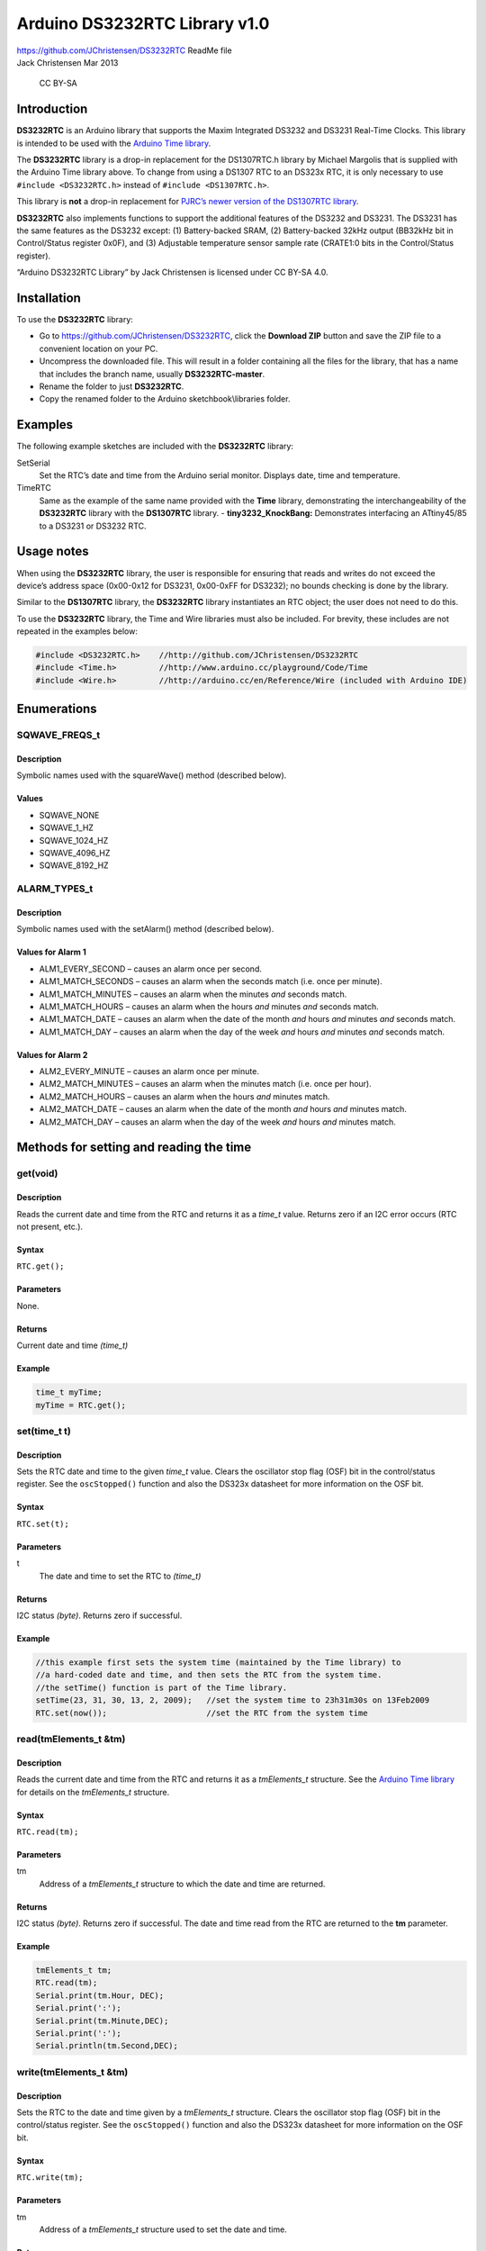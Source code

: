 Arduino DS3232RTC Library v1.0
==============================

| https://github.com/JChristensen/DS3232RTC ReadMe file
| Jack Christensen Mar 2013

.. figure:: http://mirrors.creativecommons.org/presskit/buttons/80x15/png/by-sa.png
   :alt: CC BY-SA

   CC BY-SA

Introduction
------------

**DS3232RTC** is an Arduino library that supports the Maxim Integrated
DS3232 and DS3231 Real-Time Clocks. This library is intended to be used
with the `Arduino Time
library <http://www.arduino.cc/playground/Code/Time>`__.

The **DS3232RTC** library is a drop-in replacement for the DS1307RTC.h
library by Michael Margolis that is supplied with the Arduino Time
library above. To change from using a DS1307 RTC to an DS323x RTC, it is
only necessary to use ``#include <DS3232RTC.h>`` instead of
``#include <DS1307RTC.h>``.

This library is **not** a drop-in replacement for `PJRC’s newer version
of the DS1307RTC
library <http://www.pjrc.com/teensy/td_libs_DS1307RTC.html>`__.

**DS3232RTC** also implements functions to support the additional
features of the DS3232 and DS3231. The DS3231 has the same features as
the DS3232 except: (1) Battery-backed SRAM, (2) Battery-backed 32kHz
output (BB32kHz bit in Control/Status register 0x0F), and (3) Adjustable
temperature sensor sample rate (CRATE1:0 bits in the Control/Status
register).

“Arduino DS3232RTC Library” by Jack Christensen is licensed under CC
BY-SA 4.0.

Installation
------------

To use the **DS3232RTC** library:

- Go to https://github.com/JChristensen/DS3232RTC, click the
  **Download ZIP** button and save the ZIP file to a convenient location
  on your PC.
- Uncompress the downloaded file. This will result in a
  folder containing all the files for the library, that has a name that
  includes the branch name, usually **DS3232RTC-master**.
- Rename the folder to just **DS3232RTC**.
- Copy the renamed folder to the Arduino sketchbook\\libraries folder.

Examples
--------

The following example sketches are included with the **DS3232RTC**
library:

SetSerial
   Set the RTC’s date and time from the Arduino
   serial monitor. Displays date, time and temperature.

TimeRTC
   Same as the example of the same name provided with the **Time** library,
   demonstrating the interchangeability of the **DS3232RTC** library with
   the **DS1307RTC** library. - **tiny3232_KnockBang:** Demonstrates
   interfacing an ATtiny45/85 to a DS3231 or DS3232 RTC.

Usage notes
-----------

When using the **DS3232RTC** library, the user is responsible for
ensuring that reads and writes do not exceed the device’s address space
(0x00-0x12 for DS3231, 0x00-0xFF for DS3232); no bounds checking is done
by the library.

Similar to the **DS1307RTC** library, the **DS3232RTC** library
instantiates an RTC object; the user does not need to do this.

To use the **DS3232RTC** library, the Time and Wire libraries must also
be included. For brevity, these includes are not repeated in the
examples below:

.. code:: cpp

   #include <DS3232RTC.h>    //http://github.com/JChristensen/DS3232RTC
   #include <Time.h>         //http://www.arduino.cc/playground/Code/Time
   #include <Wire.h>         //http://arduino.cc/en/Reference/Wire (included with Arduino IDE)

Enumerations
------------

SQWAVE_FREQS_t
~~~~~~~~~~~~~~

Description
^^^^^^^^^^^

Symbolic names used with the squareWave() method (described below).

Values
^^^^^^

-  SQWAVE_NONE
-  SQWAVE_1_HZ
-  SQWAVE_1024_HZ
-  SQWAVE_4096_HZ
-  SQWAVE_8192_HZ

ALARM_TYPES_t
~~~~~~~~~~~~~

.. _description-1:

Description
^^^^^^^^^^^

Symbolic names used with the setAlarm() method (described below).

Values for Alarm 1
^^^^^^^^^^^^^^^^^^

-  ALM1_EVERY_SECOND – causes an alarm once per second.
-  ALM1_MATCH_SECONDS – causes an alarm when the seconds match
   (i.e. once per minute).
-  ALM1_MATCH_MINUTES – causes an alarm when the minutes *and* seconds
   match.
-  ALM1_MATCH_HOURS – causes an alarm when the hours *and* minutes *and*
   seconds match.
-  ALM1_MATCH_DATE – causes an alarm when the date of the month *and*
   hours *and* minutes *and* seconds match.
-  ALM1_MATCH_DAY – causes an alarm when the day of the week *and* hours
   *and* minutes *and* seconds match.

Values for Alarm 2
^^^^^^^^^^^^^^^^^^

-  ALM2_EVERY_MINUTE – causes an alarm once per minute.
-  ALM2_MATCH_MINUTES – causes an alarm when the minutes match
   (i.e. once per hour).
-  ALM2_MATCH_HOURS – causes an alarm when the hours *and* minutes
   match.
-  ALM2_MATCH_DATE – causes an alarm when the date of the month *and*
   hours *and* minutes match.
-  ALM2_MATCH_DAY – causes an alarm when the day of the week *and* hours
   *and* minutes match.

Methods for setting and reading the time
----------------------------------------

get(void)
~~~~~~~~~

.. _description-2:

Description
^^^^^^^^^^^

Reads the current date and time from the RTC and returns it as a
*time_t* value. Returns zero if an I2C error occurs (RTC not present,
etc.).

Syntax
^^^^^^

``RTC.get();``

Parameters
^^^^^^^^^^

None.

Returns
^^^^^^^

Current date and time *(time_t)*

Example
^^^^^^^

.. code:: cpp

   time_t myTime;
   myTime = RTC.get();

set(time_t t)
~~~~~~~~~~~~~

.. _description-3:

Description
^^^^^^^^^^^

Sets the RTC date and time to the given *time_t* value. Clears the
oscillator stop flag (OSF) bit in the control/status register. See the
``oscStopped()`` function and also the DS323x datasheet for more
information on the OSF bit.

.. _syntax-1:

Syntax
^^^^^^

``RTC.set(t);``

.. _parameters-1:

Parameters
^^^^^^^^^^

t
   The date and time to set the RTC to *(time_t)*

.. _returns-1:

Returns
^^^^^^^

I2C status *(byte)*. Returns zero if successful.

.. _example-1:

Example
^^^^^^^

.. code:: cpp

   //this example first sets the system time (maintained by the Time library) to
   //a hard-coded date and time, and then sets the RTC from the system time.
   //the setTime() function is part of the Time library.
   setTime(23, 31, 30, 13, 2, 2009);   //set the system time to 23h31m30s on 13Feb2009
   RTC.set(now());                     //set the RTC from the system time

read(tmElements_t &tm)
~~~~~~~~~~~~~~~~~~~~~~

.. _description-4:

Description
^^^^^^^^^^^

Reads the current date and time from the RTC and returns it as a
*tmElements_t* structure. See the `Arduino Time
library <http://www.arduino.cc/playground/Code/Time>`__ for details on
the *tmElements_t* structure.

.. _syntax-2:

Syntax
^^^^^^

``RTC.read(tm);``

.. _parameters-2:

Parameters
^^^^^^^^^^

tm
   Address of a *tmElements_t* structure to which the date and time are returned.

.. _returns-2:

Returns
^^^^^^^

I2C status *(byte)*. Returns zero if successful. The date and time read
from the RTC are returned to the **tm** parameter.

.. _example-2:

Example
^^^^^^^

.. code:: cpp

   tmElements_t tm;
   RTC.read(tm);
   Serial.print(tm.Hour, DEC);
   Serial.print(':');
   Serial.print(tm.Minute,DEC);
   Serial.print(':');
   Serial.println(tm.Second,DEC);

write(tmElements_t &tm)
~~~~~~~~~~~~~~~~~~~~~~~

.. _description-5:

Description
^^^^^^^^^^^

Sets the RTC to the date and time given by a *tmElements_t* structure.
Clears the oscillator stop flag (OSF) bit in the control/status
register. See the ``oscStopped()`` function and also the DS323x
datasheet for more information on the OSF bit.

.. _syntax-3:

Syntax
^^^^^^

``RTC.write(tm);``

.. _parameters-3:

Parameters
^^^^^^^^^^

tm
   Address of a *tmElements_t* structure used to set the date and time.

.. _returns-3:

Returns
^^^^^^^

I2C status *(byte)*. Returns zero if successful.

.. _example-3:

Example
^^^^^^^

.. code:: cpp

   tmElements_t tm;
   tm.Hour = 23;             //set the tm structure to 23h31m30s on 13Feb2009
   tm.Minute = 31;
   tm.Minute = 30;
   tm.Day = 13;
   tm.Month = 2;
   tm.Year = 2009 - 1970;    //tmElements_t.Year is the offset from 1970
   RTC.write(tm);            //set the RTC from the tm structure

Methods for reading and writing RTC registers or static RAM (SRAM) for the DS3232
---------------------------------------------------------------------------------

The DS3232RTC.h file defines symbolic names for the timekeeping, alarm,
status and control registers. These can be used for the addr argument in
the functions below.

writeRTC(byte addr, byte \*values, byte nBytes)
~~~~~~~~~~~~~~~~~~~~~~~~~~~~~~~~~~~~~~~~~~~~~~~

.. _description-6:

Description
^^^^^^^^^^^

Write one or more bytes to RTC memory.

.. _syntax-4:

Syntax
^^^^^^

``RTC.writeRTC(addr, values, nbytes);``

.. _parameters-4:

Parameters
^^^^^^^^^^

addr
   First SRAM address to write *(byte)*. The valid address range
   is 0x00-0x12 for DS3231, 0x00-0xFF for DS3232. The general-purpose SRAM
   for the DS3232 begins at address 0x14. Address is not checked for
   validity by the library.

values
   An array of values to write *(\*byte)*

nBytes
   Number of bytes to write *(byte)*. Must be between 1
   and 31 (Wire library limitation) but is not checked by the library.

.. _returns-4:

Returns
^^^^^^^

I2C status *(byte)*. Returns zero if successful.

.. _example-4:

Example
^^^^^^^

.. code:: cpp

   //write 1, 2, ..., 8 to the first eight DS3232 SRAM locations
   byte buf[8] = {1, 2, 3, 4, 5, 6, 7, 8};
   RTC.sramWrite(0x14, buf, 8);

writeRTC(byte addr, byte value)
~~~~~~~~~~~~~~~~~~~~~~~~~~~~~~~

.. _description-7:

Description
^^^^^^^^^^^

Write a single byte to RTC memory.

.. _syntax-5:

Syntax
^^^^^^

``RTC.writeRTC(addr, value);``

.. _parameters-5:

Parameters
^^^^^^^^^^

addr
   SRAM address to write *(byte)*. The valid address range is
   0x00-0x12 for DS3231, 0x00-0xFF for DS3232. The general-purpose SRAM for
   the DS3232 begins at address 0x14. Address is not checked for validity
   by the library.

value
   Value to write *(byte)*

.. _returns-5:

Returns
^^^^^^^

I2C status *(byte)*. Returns zero if successful.

.. _example-5:

Example
^^^^^^^

.. code:: cpp

   RTC.writeRTC(3, 14);   //write the value 14 to SRAM address 3

readRTC(byte addr, byte \*values, byte nBytes)
~~~~~~~~~~~~~~~~~~~~~~~~~~~~~~~~~~~~~~~~~~~~~~

.. _description-8:

Description
^^^^^^^^^^^

Read one or more bytes from RTC RAM.

.. _syntax-6:

Syntax
^^^^^^

``RTC.readRTC(addr, values, nbytes);``

.. _parameters-6:

Parameters
^^^^^^^^^^

addr
   First SRAM address to read *(byte)*. The valid address range
   is 0x00-0x12 for DS3231, 0x00-0xFF for DS3232. The general-purpose SRAM
   for the DS3232 begins at address 0x14. Address is not checked for
   validity by the library.

values
   An array to receive the values read *(\*byte)*

nBytes
   Number of bytes to read *(byte)*. Must be between 1
   and 32 (Wire library limitation) but is not checked by the library.

.. _returns-6:

Returns
^^^^^^^

I2C status *(byte)*. Returns zero if successful.

.. _example-6:

Example
^^^^^^^

.. code:: cpp

   //read the last eight locations of SRAM into buf
   byte buf[8];
   RTC.sramRead(248, buf, 8);

readRTC(byte addr)
~~~~~~~~~~~~~~~~~~

.. _description-9:

Description
^^^^^^^^^^^

Reads a single byte from RTC RAM.

.. _syntax-7:

Syntax
^^^^^^

``RTC.readRTC(addr);``

.. _parameters-7:

Parameters
^^^^^^^^^^

addr
   SRAM address to read *(byte)*. The valid address range is
   0x00-0x12 for DS3231, 0x00-0xFF for DS3232. The general-purpose SRAM for
   the DS3232 begins at address 0x14. Address is not checked for validity
   by the library.

.. _returns-7:

Returns
^^^^^^^

Value read from the RTC *(byte)*

.. _example-7:

Example
^^^^^^^

.. code:: cpp

   byte val;
   val = RTC.readRTC(3);  //read the value from SRAM location 3

Alarm methods
-------------

The DS3232 and DS3231 have two alarms. Alarm1 can be set to seconds
precision; Alarm2 can only be set to minutes precision.

setAlarm(ALARM_TYPES_t alarmType, byte seconds, byte minutes, byte hours, byte daydate)
~~~~~~~~~~~~~~~~~~~~~~~~~~~~~~~~~~~~~~~~~~~~~~~~~~~~~~~~~~~~~~~~~~~~~~~~~~~~~~~~~~~~~~~

.. _description-10:

Description
^^^^^^^^^^^

Set an alarm time. Sets the alarm registers only. To cause the INT pin
to be asserted on alarm match, use alarmInterrupt(). This method can set
either Alarm 1 or Alarm 2, depending on the value of alarmType (use the
ALARM_TYPES_t enumeration above). When setting Alarm 2, the seconds
value must be supplied but is ignored, recommend using zero. (Alarm 2
has no seconds register.)

.. _syntax-8:

Syntax
^^^^^^

``RTC.setAlarm(alarmType, seconds, minutes, hours, dayOrDate);``

.. _parameters-8:

Parameters
^^^^^^^^^^

alarmType
   A value from the ALARM_TYPES_t enumeration, above. *(ALARM_TYPES_t)*

seconds
   The seconds value to set the alarm to. *(byte)*

minutes
   The minutes value to set the alarm to. *(byte)*

hours
   The hours value to set the alarm to. *(byte)*

dayOrDate
   The day of the week or the date of the month. For day
   of the week, use a value from the Time library timeDayOfWeek_t
   enumeration, i.e. dowSunday, dowMonday, dowTuesday, dowWednesday,
   dowThursday, dowFriday, dowSaturday. *(byte)*

.. _returns-8:

Returns
^^^^^^^

None.

.. _example-8:

Example
^^^^^^^

.. code:: cpp

   //Set Alarm1 for 12:34:56 on Sunday
   RTC.setAlarm(ALM1_MATCH_DAY, 56, 34, 12, dowSunday);

setAlarm(ALARM_TYPES_t alarmType, byte minutes, byte hours, byte daydate)
~~~~~~~~~~~~~~~~~~~~~~~~~~~~~~~~~~~~~~~~~~~~~~~~~~~~~~~~~~~~~~~~~~~~~~~~~

.. _description-11:

Description
^^^^^^^^^^^

Set an alarm time. Sets the alarm registers only. To cause the INT pin
to be asserted on alarm match, use alarmInterrupt(). This method can set
either Alarm 1 or Alarm 2, depending on the value of alarmType (use the
ALARM_TYPES_t enumeration above). However, when using this method to set
Alarm 1, the seconds value is set to zero. (Alarm 2 has no seconds
register.)

.. _syntax-9:

Syntax
^^^^^^

``RTC.setAlarm(alarmType, minutes, hours, dayOrDate);``

.. _parameters-9:

Parameters
^^^^^^^^^^

alarmType
   A value from the ALARM_TYPES_t enumeration, above. *(ALARM_TYPES_t)*

minutes
   The minutes value to set the alarm to. *(byte)*

hours
   The hours value to set the alarm to. *(byte)*

dayOrDate
   The day of the week or the date of the month. For day
   of the week, use a value from the Time library timeDayOfWeek_t
   enumeration, i.e. dowSunday, dowMonday, dowTuesday, dowWednesday,
   dowThursday, dowFriday, dowSaturday. *(byte)*

.. _returns-9:

Returns
^^^^^^^

None.

.. _example-9:

Example
^^^^^^^

.. code:: cpp

   //Set Alarm2 for 12:34 on the 4th day of the month
   RTC.setAlarm(ALM1_MATCH_DATE, 34, 12, 4);

alarmInterrupt(byte alarmNumber, boolean alarmEnabled)
~~~~~~~~~~~~~~~~~~~~~~~~~~~~~~~~~~~~~~~~~~~~~~~~~~~~~~

.. _description-12:

Description
^^^^^^^^^^^

Enable or disable an alarm “interrupt”. Note that this “interrupt”
causes the RTC’s INT pin to be asserted. To use this signal as an actual
interrupt to a microcontroller, it will need to be connected properly
and programmed in the application firmware. on the RTC.

.. _syntax-10:

Syntax
^^^^^^

``RTC.alarmInterrupt(alarmNumber, enable);``

.. _parameters-10:

Parameters
^^^^^^^^^^

alarmNumber
   The number of the alarm to enable or disable, ALARM_1 or ALARM_2 *(byte)*

alarmEnabled
   true or false *(boolean)*

.. _returns-10:

Returns
^^^^^^^

None.

.. _example-10:

Example
^^^^^^^

.. code:: cpp

   RTC.alarmInterrupt(ALARM_1, true);      //assert the INT pin when Alarm1 occurs.
   RTC.alarmInterrupt(ALARM_2, false);     //disable Alarm2

alarm(byte alarmNumber)
~~~~~~~~~~~~~~~~~~~~~~~

.. _description-13:

Description
^^^^^^^^^^^

Tests whether an alarm has been triggered. If the alarm was triggered,
returns true and resets the alarm flag in the RTC, else returns false.

.. _syntax-11:

Syntax
^^^^^^

``RTC.alarm(alarmNumber);``

.. _parameters-11:

Parameters
^^^^^^^^^^

alarmNumber
   The number of the alarm to test, ALARM_1 or ALARM_2 *(byte)*

.. _returns-11:

Returns
^^^^^^^

Description *(type)*

.. _example-11:

Example
^^^^^^^

.. code:: cpp

   if ( RTC.alarm(ALARM_1) ) {     //has Alarm1 triggered?
       //yes, act on the alarm
   }
   else {
       //no alarm
   }

Other methods
-------------

temperature(void)
~~~~~~~~~~~~~~~~~

.. _description-14:

Description
^^^^^^^^^^^

Returns the RTC temperature.

.. _syntax-12:

Syntax
^^^^^^

``RTC.temperature();``

.. _parameters-12:

Parameters
^^^^^^^^^^

None.

.. _returns-12:

Returns
^^^^^^^

RTC temperature as degrees Celsius times four. *(int)*

.. _example-12:

Example
^^^^^^^

.. code:: cpp

   int t = RTC.temperature();
   float celsius = t / 4.0;
   float fahrenheit = celsius * 9.0 / 5.0 + 32.0;

squareWave(SQWAVE_FREQS_t freq)
~~~~~~~~~~~~~~~~~~~~~~~~~~~~~~~

.. _description-15:

Description
^^^^^^^^^^^

Enables or disables the square wave output.

.. _syntax-13:

Syntax
^^^^^^

``RTC.squareWave(freq);``

.. _parameters-13:

Parameters
^^^^^^^^^^

freq
   a value from the SQWAVE_FREQS_t enumeration above. *(SQWAVE_FREQS_t)*

.. _returns-13:

Returns
^^^^^^^

None.

.. _example-13:

Example
^^^^^^^

.. code:: cpp

   RTC.squareWave(SQWAVE_1_HZ);    //1 Hz square wave
   RTC.squareWave(SQWAVE_NONE);    //no square wave

oscStopped(bool clearOSF)
~~~~~~~~~~~~~~~~~~~~~~~~~

.. _description-16:

Description
^^^^^^^^^^^

Returns the value of the oscillator stop flag (OSF) bit in the
control/status register which indicates that the oscillator is or was
stopped, and that the timekeeping data may be invalid. Optionally clears
the OSF bit depending on the argument passed. If the ``clearOSF``
argument is omitted, the OSF bit is cleared by default. Calls to
``set()`` and ``write()`` also clear the OSF bit.

.. _syntax-14:

Syntax
^^^^^^

``RTC.oscStopped(clearOSF);``

.. _parameters-14:

Parameters
^^^^^^^^^^

clearOSF
   an optional true or false value to indicate whether the
   OSF bit should be cleared (reset). If not supplied, a default value of
   true is used, resetting the OSF bit. *(bool)*

.. _returns-14:

Returns
^^^^^^^

True or false *(bool)*

.. _example-14:

Example
^^^^^^^

.. code:: cpp

   if ( RTC.oscStopped(false) ) {      //check the oscillator
       //may be trouble
   }
   else {
       //all is well
   }
